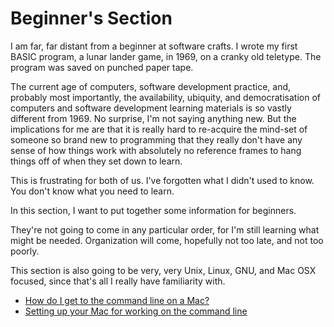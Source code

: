 * Beginner's Section
  :PROPERTIES:
  :CUSTOM_ID: beginners-section
  :END:

I am far, far distant from a beginner at software crafts. I wrote my first BASIC program, a lunar lander game, in 1969, on a cranky old teletype. The program was saved on punched paper tape.

The current age of computers, software development practice, and, probably most importantly, the availability, ubiquity, and democratisation of computers and software development learning materials is so vastly different from 1969. No surprise, I'm not saying anything new. But the implications for me are that it is really hard to re-acquire the mind-set of someone so brand new to programming that they really don't have any sense of how things work with absolutely no reference frames to hang things off of when they set down to learn.

This is frustrating for both of us. I've forgotten what I didn't used to know. You don't know what you need to learn.

In this section, I want to put together some information for beginners.

They're not going to come in any particular order, for I'm still learning what might be needed. Organization will come, hopefully not too late, and not too poorly.

This section is also going to be very, very Unix, Linux, GNU, and Mac OSX focused, since that's all I really have familiarity with.

- [[./how-do-i-get-to-the-command-line-on-a-mac.org][How do I get to the command line on a Mac?]]
- [[./setting-up-your-mac-for-working-on-the-command-line.org][Setting up your Mac for working on the command line]]
